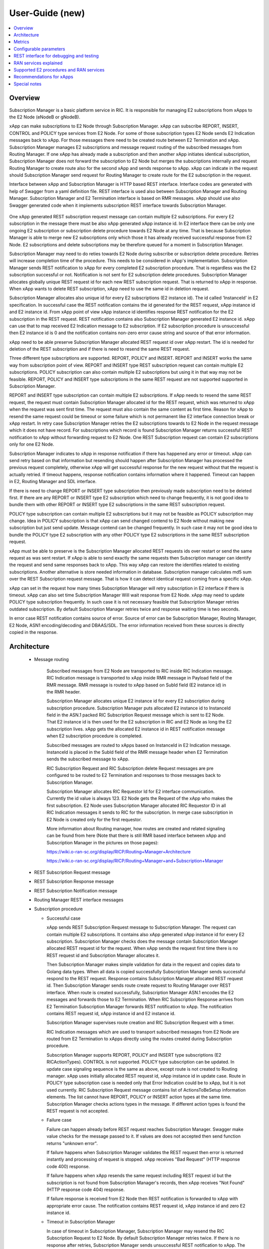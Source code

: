 ..
..  Copyright (c) 2019 AT&T Intellectual Property.
..  Copyright (c) 2019 Nokia.
..
..  Licensed under the Creative Commons Attribution 4.0 International
..  Public License (the "License"); you may not use this file except
..  in compliance with the License. You may obtain a copy of the License at
..
..    https://creativecommons.org/licenses/by/4.0/
..
..  Unless required by applicable law or agreed to in writing, documentation
..  distributed under the License is distributed on an "AS IS" BASIS,
..  WITHOUT WARRANTIES OR CONDITIONS OF ANY KIND, either express or implied.
..
..  See the License for the specific language governing permissions and
..  limitations under the License.
..

User-Guide (new)
================

.. contents::
   :depth: 3
   :local:

Overview
--------
Subscription Manager is a basic platform service in RIC. It is responsible for managing E2 subscriptions from xApps to the
E2 Node (eNodeB or gNodeB).

xApp can make subscriptions to E2 Node through Subscription Manager. xApp can subscribe REPORT, INSERT, CONTROL and POLICY type services
from E2 Node. For some of those subscription types E2 Node sends E2 Indication messages back to xApp. For those messages there need to be
created route between E2 Termination and xApp. Subscription Manager manages E2 subscriptions and message request routing of the subscribed
messages from Routing Manager. If one xApp has already made a subscription and then another xApp initiates identical subscription, Subscription
Manager does not forward the subscription to E2 Node but merges the subscriptions internally and request Routing Manager to create route also
for the second xApp and sends response to xApp. xApp can indicate in the request should Subscription Manager send request for Routing Manager
to create route for the E2 subscription in the request.

Interface between xApp and Subscription Manager is HTTP based REST interface. Interface codes are generated with help of Swagger from a
yaml definition file. REST interface is used also between Subscription Manager and Routing Manager. Subscription Manager and E2 Termination
interface is based on RMR messages. xApp should use also Swagger generated code when it implements subscription REST interface towards Subscription
Manager.

    .. image:: images/PlaceInRICSoftwareArchitecture.png
      :width: 600
      :alt: Place in RIC's software architecture picture


One xApp generated REST subscription request message can contain multiple E2 subscriptions. For every E2 subscription in the message there must be
also xApp generated xApp instance id. In E2 interface there can be only one ongoing E2 subscription or subscription delete procedure towards
E2 Node at any time. That is because Subscription Manager is able to merge new E2 subscriptions only which those it has already received
successful response from E2 Node. E2 subscriptions and delete subscriptions may be therefore queued for a moment in Subscription Manager.

Subscription Manager may need to do reties towards E2 Node during subscribe or subscription delete procedure. Retries will increase completion
time of the procedure. This needs to be considered in xApp's implementation. Subscription Manager sends REST notification to xApp for every
completed E2 subscription procedure. That is regardless was the E2 subscription successful or not. Notification is not sent for E2 subscription delete
procedures. Subscription Manager allocates globally unique REST request id for each new REST subscription request. That is returned to xApp in
response. When xApp wants to delete REST subscription, xApp need to use the same id in deletion request.

Subscription Manager allocates also unique id for every E2 subscriptions (E2 instance id). The id called 'InstanceId' in E2 specification.
In successful case the REST notification contains the id generated for the REST request, xApp instance id and E2 instance id. From xApp point
of view xApp instance id identifies response REST notification for the E2 subscription in the REST request. REST notification contains also Subscription
Manager generated E2 instance id. xApp can use that to map received E2 Indication message to E2 subscription. If E2 subscription procedure is unsuccessful
then E2 instance id is 0 and the notification contains non-zero error cause string and source of that error information.

xApp need to be able preserve Subscription Manager allocated REST request id over xApp restart. The id is needed for deletion of the REST
subscription and if there is need to resend the same REST request.  

Three different type subscriptions are supported. REPORT, POLICY and INSERT. REPORT and INSERT works the same way from subscription point of view.
REPORT and INSERT type REST subscription request can contain multiple E2 subscriptions. POLICY subscription can also contain multiple E2 subscriptions but
using it in that way may not be feasible. REPORT, POLICY and INSERT type subscriptions in the same REST request are not supported supported in Subscription Manager.

REPORT and INSERT type subscription can contain multiple E2 subscriptions. If xApp needs to resend the same REST request, the request must contain Subscription
Manager allocated id for the REST request, which was returned to xApp when the request was sent first time. The request must also contain the same content as
first time. Reason for xApp to resend the same request could be timeout or some failure which is not permanent like E2 interface connection break or xApp restart.
In retry case Subscription Manager retries the E2 subscriptions towards to E2 Node in the request message which it does not have record. For subscriptions
which record is found Subscription Manager returns successful REST notification to xApp without forwarding request to E2 Node. One REST Subscription request can
contain E2 subscriptions only for one E2 Node.

Subscription Manager indicates to xApp in response notification if there has happened any error or timeout. xApp can send retry based on that information but
resending should happen after Subscription Manager has processed the previous request completely, otherwise xApp will get successful response for the new request
without that the request is actually retried. If timeout happens, response notification contains information where it happened. Timeout can happen in E2, Routing
Manager and SDL interface.

If there is need to change REPORT or INSERT type subscription then previously made subscription need to be deleted first. If there are any REPORT or INSERT
type E2 subscription which need to change frequently, it is not good idea to bundle them with other REPORT or INSERT type E2 subscriptions in the same REST
subscription request.

POLICY type subscription can contain multiple E2 subscriptions but it may not be feasible as POLICY subscription may change. Idea in POLICY subscription is that
xApp can send changed contend to E2 Node without making new subscription but just send update. Message contend can be changed frequently. In such case it may not
be good idea to bundle the POLICY type E2 subscription with any other POLICY type E2 subscriptions in the same REST subscription request.

xApp must be able to preserve is the Subscription Manager allocated REST requests ids over restart or send the same request as was sent restart. If xApp is able
to send exactly the same requests then Subscription manager can identify the request and send same responses back to xApp. This way xApp can restore the identifies
related to existing subscriptions. Another alternative is store needed information in database. Subscription manager calculates md5 sum over the REST Subscription
request message. That is how it can detect identical request coming from a specific xApp.

xApp can set in the request how many times Subscription Manager will retry subscription in E2 interface if there is timeout. xApp can also set time Subscription
Manager Will wait response from E2 Node. xApp may need to update POLICY type subscription frequently. In such case it is not necessary feasible that
Subscription Manager retries outdated subscription. By default Subscription Manager retries twice and response waiting time is two seconds.

In error case REST notification contains source of error. Source of error can be Subscription Manager, Routing Manager, E2 Node, ASN1 encoding/decoding and DBAAS/SDL.
The error information received from these sources is directly copied in the response.

Architecture
------------

  * Message routing

      Subscribed messages from E2 Node are transported to RIC inside RIC Indication message. RIC Indication message is transported to xApp
      inside RMR message in Payload field of the RMR message. RMR message is routed to xApp based on SubId field (E2 instance id) in
      the RMR header. 

      Subscription Manager allocates unique E2 instance id for every E2 subscription during subscription procedure. Subscription Manager
      puts allocated E2 instance id to InstanceId field in the ASN.1 packed RIC Subscription Request message which is sent to E2 Node. That
      E2 instance id is then used for the E2 subscription in RIC and E2 Node as long the E2 subscription lives. xApp gets the
      allocated E2 instance id in REST notification message when E2 subscription procedure is completed.
      
      Subscribed messages are routed to xApps based on InstanceId in E2 Indication message. InstanceId is placed in the SubId field of the RMR
      message header when E2 Termination sends the subscribed message to xApp.

      RIC Subscription Request and RIC Subscription delete Request messages are pre configured to be routed to E2 Termination and responses
      to those messages back to Subscription Manager.

      Subscription Manager allocates RIC Requestor Id for E2 interface communication. Currently the id value is always 123. E2 Node gets the Request
      of the xApp who makes the first subscription. E2 Node uses Subscription Manager allocated RIC Requestor ID in all RIC Indication messages it sends
      to RIC for the subscription. In merge case subscription in E2 Node is created only for the first requestor.

      More information about Routing manager, how routes are created and related signaling can be found from here (Note that there is still
      RMR based interface between xApp and Subscription Manager in the pictures on those pages):
      
      `<https://wiki.o-ran-sc.org/display/RICP/Routing+Manager+Architecture>`_
      
      `<https://wiki.o-ran-sc.org/display/RICP/Routing+Manager+and+Subscription+Manager>`_


  * REST Subscription Request message
  
    .. image:: images/REST_Subscription_Request.png
      :width: 600
      :alt: REST Subscription Request message


  * REST Subscription Response message
  
    .. image:: images/REST_Subscription_Response.png
      :width: 600
      :alt: REST Subscription Response message


  * REST Subscription Notification message
  
    .. image:: images/REST_Subscription_Notification.png
      :width: 600
      :alt: REST Subscription Notification message

  * Routing Manager REST interface messages
  
    .. image:: images/Routing_Manager_REST_interface_messages.png
      :width: 600
      :alt: Routing Manager REST interface messages


  * Subscription procedure
      
    * Successful case

      xApp sends REST Subscription Request message to Subscription Manager. The request can contain multiple E2 subscriptions. It contains also
      xApp generated xApp instance id for every E2 subscription. Subscription Manager checks does the message contain Subscription Manager allocated
      REST request id for the request. When xApp sends the request first time there is no REST request id and Subscription Manager allocates it.

      Then Subscription Manager makes simple validation for data in the request and copies data to Golang data types. When all data is copied successfully
      Subscription Manager sends successful respond to the REST request. Response contains Subscription Manager allocated REST request id.
      Then Subscription Manager sends route create request to Routing Manager over REST interface. When route is created successfully, Subscription Manager
      ASN.1 encodes the E2 messages and forwards those to E2 Termination. When RIC Subscription Response arrives from E2 Termination
      Subscription Manager forwards REST notification to xApp. The notification contains REST request id, xApp instance id and E2 instance id.
      
      Subscription Manager supervises route creation and RIC Subscription Request with a timer.

      RIC Indication messages which are used to transport subscribed messages from E2 Node are routed from E2 Termination to xApps directly using
      the routes created during Subscription procedure.

      Subscription Manager supports REPORT, POLICY and INSERT type subscriptions (E2 RICActionTypes). CONTROL is not supported. POLICY type
      subscription can be updated. In update case signaling sequence is the same as above, except route is not created to Routing manager.
      xApp uses initially allocated REST request id, xApp instance id in update case. Route in POLICY type subscription case is needed
      only that Error Indication could be to xApp, but it is not used currently. RIC Subscription Request message contains list of ActionsToBeSetup
      information elements. The list cannot have REPORT, POLICY or INSERT action types at the same time. Subscription Manager checks actions types
      in the message. If different action types is found the REST request is not accepted.


    .. image:: images/Successful_Subscription.png
      :width: 600
      :alt: Successful subscription picture


    * Failure case

      Failure can happen already before REST request reaches Subscription Manager. Swagger make value checks for the message passed to it.
      If values are does not accepted then send function returns "unknown error".

      If failure happens when Subscription Manager validates the REST request then error is returned instantly and processing of request is
      stopped. xApp receives "Bad Request" (HTTP response code 400) response.

      If failure happens when xApp resends the same request including REST request id but the subscription is not found from Subscription Manager's
      records, then xApp receives "Not Found" (HTTP response code 404) response.

      If failure response is received from E2 Node then REST notification is forwarded to xApp with appropriate error cause. The notification
      contains REST request id, xApp instance id and zero E2 instance id.

    .. image:: images/Subscription_Failure.png
      :width: 600
      :alt: Subscription failure picture

    * Timeout in Subscription Manager

      In case of timeout in Subscription Manager, Subscription Manager may resend the RIC Subscription Request to E2 Node. By default Subscription
      Manager retries twice. If there is no response after retries, Subscription Manager sends unsuccessful REST notification to xApp. The notification
      contains REST request id, xApp instance id and zero E2 instance id.

    * Timeout in xApp

      xApp can resend the same REST Subscription Request if request timeouts.

      xApp may resend the same request if it does not receive expected notification in expected time. If xApp resends the same request while Subscription
      Manager is still processing previous request then Subscription Manager responds accepts the request and continues processing previous request.

    .. image:: images/Subscription_Timeout.png
      :width: 600
      :alt: Subscription timeout picture

  * Subscription delete procedure

    * Successful case

      xApp sends REST Subscription Delete Request message to Subscription Manager. xApp must use the same REST request id which it received in REST Subscription
      Response. REST delete request will delete all successfully subscribed E2 subscriptions which was subscribed earlier when the REST request id was created.
      When Subscription Manager receives REST Subscription Delete Request it check has it such REST subscription. If it has then Subscription Manager sends successful
      response to xApp and starts sending E2 delete requests to E2 Termination one by one. When RIC Subscription Delete Response arrives from E2 Termination to
      Subscription Manager, Subscription Manager request route deletion from Routing Manager. xApp does not get any notification about deleted E2 subscriptions. 
      
      Subscription Manager supervises RIC Subscription Deletion Request and route delete with a timer.

    .. image:: images/Successful_Subscription_Delete.png
      :width: 600
      :alt: Successful subscription delete picture

    * Failure case

      Delete procedure cannot fail from xApp point of view. Subscription Manager always responds with successful REST Subscription Response to xApp.
      E2 Node could respond with delete failure in case the subscription which Subscription Manager wants to delete does not exist. In this case delete procedure
      ends there.

    .. image:: images/Subscription_Delete_Failure.png
      :width: 600
      :alt: Subscription delete failure picture

    * Timeout in Subscription Manager

      In case of timeout in Subscription Manager, Subscription Manager may resend the RIC Subscription Delete Request to E2 Node. By default Subscription Manager
      retries twice. If there is no response after retry, Subscription Manager stops trying.

    * Timeout in xApp

      xApp can resend the same REST Subscription Delete Request if request timeouts.

    .. image:: images/Subscription_Delete_Timeout.png
      :width: 600
      :alt: Subscription delete timeout picture

    * Unknown REST request id

      If Subscription Manager receives RIC Subscription Delete Request for a REST request id which does not exist, Subscription Manager sends
      successful REST response to xApp.

  * Subscription merge procedure

    * Successful case

      Merge is possible only for REPORT type subscription. It is possible only when Action Type and Event Trigger Definition of subscriptions are equal.

      xApp sends REST Subscription Request message to Subscription Manager. The request can contain multiple E2 subscriptions as in normal Subscription
      procedure but some of the E2 subscriptions in the list are already subscribed from E2 Node. For those which are not yet subscribed Subscription Manager
      applies normal Subscription procedure. E2 subscriptions in the list which are already subscribed are just assigned to existing subscriptions and Subscription
      Manager just sends route create to Routing Manager and then forwards successful REST notification to xApp for the E2 subscriptions. The notification
      contains REST request id, xApp instance id and E2 instance id.

      One thing to note! REST Subscription request and returned REST notification goes through different TCP ports. For that reason there is no guarantee that
      response for REST Subscription request arrives to xApp before first REST notification. That is possible mostly in merge case where subscription already exist
      in Subscription Manager records. Successful REST notification is returned to xApp without making subscription from E2 Node which would cause some delay before
      REST notification can be sent.
      
      Route create is supervised with a timer.

      ``Only REPORT type subscriptions can be be merged.``

    .. image:: images/Successful_Subscription_Merge.png
      :width: 600
      :alt: Successful subscription merge picture

    * Failure case

      Failure can happen already before REST request reaches Subscription Manager. Swagger make value checks for the message passed to it.
      If values are does not accept then send function returns "unknown error".

      If failure happens when Subscription Manager validates the REST request then error is returned instantly and processing of request is
      stopped. xApp receives bad request (HTTP response code 400) response.
      
      If error happens during route create then Subscription Manager forwards REST notification toxApp with appropriate error cause. The notification contains
      also REST request id, xApp instance id and zero E2 instance id.

    * Timeout in Subscription Manager

      Timeout can come only in route create during merge operation. If error happens during route create then Subscription Manager forwards REST
      notification toxApp with appropriate error cause. The notification contains also REST request id, xApp instance id and zero E2 instance id.

    * Timeout in xApp

      xApp can resend the same REST Subscription Request if request timeouts.

  * Subscription delete merge procedure

    * Successful case

      xApp sends REST Subscription Delete Request message to Subscription Manager. If delete concerns merged subscription, Subscription Manager
      responds with REST Subscription Delete Response to xApp and then sends route delete request to Routing manager.
      
      Subscription Manager supervises route delete with a timer.

    .. image:: images/Successful_Subscription_Delete_Merge.png
      :width: 600
      :alt: Successful subscription delete merge picture

    * Failure case

      Delete procedure cannot fail from xApp point of view. Subscription Manager always responds with successful REST Subscription Delete Response to xApp.

    * Timeout in Subscription Manager

      Timeout can only happen in route delete to Routing manager. Subscription Manager always responds with successful REST Subscription Delete Response to xApp.

    * Timeout in xApp

      xApp can resend the same REST Delete Request if request timeouts.

  * xApp restart

     When xApp is restarted for any reason it may resend REST subscription requests for subscriptions which have already been subscribed. If REPORT or INSERT type
     subscription already exists and RMR endpoint of requesting xApp is attached to subscription then successful response is sent to xApp directly without
     updating Routing Manager and E2 Node. If POLICY type subscription already exists, request is forwarded to E2 Node and successful response is sent to xApp.
     E2 Node is expected to accept duplicate POLICY type requests. In restart IP address of the xApp may change but domain service address name does not.
     RMR message routing uses domain service address name.

  * Subscription Manager restart

     Subscription Manager stores REST request ids, E2 subscriptions and their mapping to REST request ids in db (SDL). In start up Subscription Manager restores REST request
     ids, E2 subscriptions and their mapping from db. For E2 subscriptions which were not successfully completed, Subscription Manager sends delete request to E2 Node and
     removes routes created for those. In restart case xApp may need to resend the same REST request to get all E2 subscriptions completed.
    
     Restoring subscriptions from db can be disabled via submgr-config.yaml file by setting "readSubsFromDb": "false".

  * E2 connection break

     Subscription Manager subscribes E2 connection status notifications from RNIB. Whenever E2 interface goes up or down Subscription Manager gets notifies. When interface is down
     subscription is not possible. Subscription Manager rejects new request for the E2 node. Http Reject cause is 503 Subscribe Service Unavailable. When interface goes down
     Subscription Manager deletes all subscriptions related to the RanName from its memory and database. E2 node and XApp are expected to do the same.

Metrics
-------
 Subscription Manager adds following statistic counters:

 Subscription create counters:
		- SubReqFromXapp: The total number of SubscriptionRequest messages received from xApp
		- SubRespToXapp: The total number of SubscriptionResponse messages sent to xApp
		- SubFailToXapp: The total number of SubscriptionFailure messages sent to xApp
		- RestSubReqFromXapp: The total number of Rest SubscriptionRequest messages received from xApp,
		- RestSubRespToXapp: The total number of Rest SubscriptionResponse messages sent to xApp,
		- RestSubFailToXapp: The total number of Rest SubscriptionFailure messages sent to xApp
		- RestReqRejDueE2Down: The total number of Rest SubscriptionRequest messages rejected due E2 Interface down
		- RestSubNotifToXapp: The total number of successful Rest SubscriptionNotification messages sent to xApp
		- RestSubFailNotifToXapp: The total number of failure Rest SubscriptionNotification messages sent to xApp
		- SubReqToE2: The total number of SubscriptionRequest messages sent to E2Term
		- SubReReqToE2: The total number of SubscriptionRequest messages resent to E2Term
		- SubRespFromE2: The total number of SubscriptionResponse messages from E2Term
		- PartialSubRespFromE2: The total number of partial SubscriptionResponse messages from E2Term
		- SubFailFromE2: The total number of SubscriptionFailure messages from E2Term
		- SubReqTimerExpiry: The total number of SubscriptionRequest timer expires
		- RouteCreateFail: The total number of subscription route create failure
		- RouteCreateUpdateFail: The total number of subscription route create update failure
		- MergedSubscriptions: The total number of merged Subscriptions
		- DuplicateE2SubReq: The total number of same E2 SubscriptionRequest messages from same xApp,

 Subscription delete counters:
		- SubDelReqFromXapp: The total number of SubscriptionDeleteResponse messages received from xApp
		- SubDelRespToXapp: The total number of SubscriptionDeleteResponse messages sent to xApp
		- RestSubDelReqFromXapp: The total number of Rest SubscriptionDeleteRequest messages received from xApp
		- RestSubDelRespToXapp: The total number of Rest SubscriptionDeleteResponse messages sent to xApp
		- RestSubDelFailToXapp: The total number of Rest SubscriptionDeleteFailure messages sent to xApp
		- SubDelReqToE2: The total number of SubscriptionDeleteRequest messages sent to E2Term
		- SubDelReReqToE2: The total number of SubscriptionDeleteRequest messages resent to E2Term
		- SubDelRespFromE2: The total number of SubscriptionDeleteResponse messages from E2Term
		- SubDelFailFromE2: The total number of SubscriptionDeleteFailure messages from E2Term
		- SubDelReqTimerExpiry: The total number of SubscriptionDeleteRequest timer expires
		- RouteDeleteFail: The total number of subscription route delete failure
		- RouteDeleteUpdateFail: The total number of subscription route delete update failure
		- UnmergedSubscriptions: The total number of unmerged Subscriptions

 SDL failure counters:
		- SDLWriteFailure: The total number of SDL write failures
		- SDLReadFailure: The total number of SDL read failures
		- SDLRemoveFailure: The total number of SDL remove failures

 E2 interface state counters
    - E2StateChangedToUp: The total number of E2 interface change connected state
    - E2StateChangedToDown: The total number of E2 interface change disconnected state

Configurable parameters
-----------------------
 Subscription Manager has following configurable parameters.
   - Retry timeout for RIC Subscription Request message
      - e2tSubReqTimeout_ms: 2000 is the default value

   - Retry timeout for RIC Subscription Delete Request message
      - e2tSubDelReqTime_ms: 2000 is the default value

   - Waiting time for RIC Subscription Response and RIC Subscription Delete Response messages
      - e2tRecvMsgTimeout_ms: 2000 is the default value

   - Try count for RIC Subscription Request message   
      - e2tMaxSubReqTryCount: 2 is the default value

   - Try count for RIC Subscription Delete Request message   
      - e2tMaxSubDelReqTryCount: 2 is the default value
   
   - Shall Subscription Manager check is E2 interface up before new SubscriptionRequest is processed
      - checkE2State: true is the default value

   - Are subscriptions read from database in Subscription Manager startup
      - readSubsFromDb: "true" is the default value

    - How many times Subscription Manager tries to read database in start up before it continues startup procedure
      - dbTryCount: 200 is the default value

    - Shall Subscription Manager try to read data base forever in start up before it continues startup procedure
      - dbRetryForever: true is the default value


 The parameters can be changed on the fly via Kubernetes Configmap. Default parameters values are defined in Helm chart

 Use following command to open Subscription Manager's Configmap in editor. First change parameter and then store the
 change. The change is visible in Subscription Manager's log after some 20 - 30 seconds. Note that some of the parameters
 maybe be useful only for testing purpose.
 
 .. code-block:: none

  Open in default editor:

  kubectl edit cm configmap-ricplt-submgr-submgrcfg -n ricplt

  Open in Nano editor:

  KUBE_EDITOR="nano" kubectl edit cm configmap-ricplt-submgr-submgrcfg -n ricplt


REST interface for debugging and testing
----------------------------------------
 Give following commands to get Subscription Manager pod's IP address

 .. code-block:: none

  kubectl get pods -A -o wide | grep submgr
  ricplt        submgr-6d5f487777-2bc4t        1/1     Running   0       6d13h   10.244.0.181   my-ubuntu-18   <none>       <none>

 Give following commands to get xApp's service names. xApp's Http Service Name is needed in some of the below commands.

 .. code-block:: none

  kubectl get services -n ricxapp | grep ueec
  service-ricxapp-ueec-http   ClusterIP   10.101.161.66   <none>        8080/TCP            20s
  service-ricxapp-ueec-rmr    ClusterIP   10.110.67.7     <none>        4560/TCP,4561/TCP   21s

 Get metrics

 .. code-block:: none

  Example: curl -X GET "http://10.244.0.181:8080/ric/v1/metrics"

 Get all E2Nodes in subscription manager

 .. code-block:: none

  Example: curl -X GET "http://10.244.0.181:8080/ric/v1/get_all_e2nodes"

 Get all REST subscriptions of one E2Node in Subscription manager

 .. code-block:: none

  Syntax: curl -X GET "10.244.0.181:8080/ric/v1/get_e2node_rest_subscriptions/{ranName}" 

  Example: curl -X GET "10.244.0.181:8080/ric/v1/get_e2node_rest_subscriptions/gnb_208_092_303030" 

 Get all xApps in subscription manager

 .. code-block:: none

  Example: curl -X GET "http://10.244.0.181:8080/ric/v1/get_all_xapps"

 Get all subscriptions of a xApp in Subscription manager

 .. code-block:: none

  Syntax: curl -X GET "http://10.244.0.181:8080/ric/v1/get_xapp_rest_restsubscriptions/{xappHttpServiceName.ricxapp}"

  Example: curl -X GET "http://10.244.0.181:8080/ric/v1/get_xapp_rest_restsubscriptions/service-ricxapp-ueec-http.ricxapp"

 Get all E2 subscriptions of a REST subscription

 .. code-block:: none

  Syntax: curl -X GET "http://10.244.0.181:8080/ric/v1/get_e2subscriptions/{restSubId}"

  Example: curl -X GET "http://10.244.0.181:8080/ric/v1/get_e2subscriptions/22znlx1XCYqhD0tDHIIqSauBCf3"

 Delete all subscriptions of one E2Node. Deletion is done the same way as xApp would request deletion, i.e. subscription is tried to
 delete also from E2 node and route(s) created for subscription is deleted. xApp will not get any information about subscription
 deletion as it is not notified anyway!

 .. code-block:: none

  Syntax: curl -X DELETE "10.244.0.181:8080/ric/v1/delete_all_e2node_subscriptions/{ranName}"

  Example: curl -X DELETE "10.244.0.181:8080/ric/v1/delete_all_e2node_subscriptions/gnb_208_092_303030"

 Delete all subscriptions of a xApp. Deletion is done the same way as xApp would request deletion, i.e. subscription is tried to
 delete also from E2 node and route(s) created for subscription is deleted. xApp will not get any information about subscription
 deletion as it is not notified anyway!

 .. code-block:: none

  Syntax: curl -X DELETE "http://10.244.0.181:8080/ric/v1/delete_all_xapp_subscriptions/{xappHttpServiceName.ricxapp}"

  Example: curl -X DELETE "http://10.244.0.181:8080/ric/v1/delete_all_xapp_subscriptions/service-ricxapp-ueec-http.ricxapp"

 Delete one REST subscription like xApp does it. Note that port number is 8088 in this command! Deletion is done the same way as xApp
 would request deletion, i.e. subscription is tried to delete also from E2 node and route(s) created for subscription is deleted. xApp
 will not get any information about subscription deletion as it is not notified anyway!

 .. code-block:: none

  Syntax: curl -X DELETE "http://10.244.0.181:8088/ric/v1/subscriptions/{restSubId}" -H "accept: application/json"
 
  Example: curl -X DELETE "http://10.244.0.181:8088/ric/v1/subscriptions/22znlx1XCYqhD0tDHIIqSauBCf3" -H "accept: application/json"

 Below commands are mostly useful only for testing Subscription Manager, except the last command to get Subscription Manager's log writings.

 Get all REST subscriptions.

 .. code-block:: none

  Example: curl -X GET "http://10.244.0.181:8080/ric/v1/restsubscriptions"

 Get all E2 subscriptions.

 .. code-block:: none

  Example: curl -X GET "http://10.244.0.181:8088/ric/v1/subscriptions"

 Delete single E2 subscription from db. Note that the subscription is not deleted from Subscription Manager's RAM memory!
 Subscription Manager pod restart is required for that.

 .. code-block:: none

  Syntax: curl -X POST "http://10.244.0.181:8080/ric/v1/test/deletesubid={SubscriptionId}"
  
  Example: curl -X POST "http://10.244.0.181:8080/ric/v1/test/deletesubid=1"

 Remove all subscriptions from db. Note that the subscription is not deleted from Subscription Manager's RAM memory!
 Subscription Manager pod restart is required for that.

 .. code-block:: none

  Example: curl -X POST "http://10.244.0.181:8080/ric/v1/test/emptydb"

 Make Subscription Manager restart. Code executes Exit command and then Kubernetes restarts the pod.

 .. code-block:: none

  Example: curl -X POST "http://10.244.0.181:8080/ric/v1/test/restart"

 Use this command to get Subscription Manager's log writings.

 .. code-block:: none

   Example: kubectl logs -n ricplt submgr-75bccb84b6-n9vnt

 Logger level in configmap.yaml file in Helm chart is by default 1. It means that only info logs are printed.
 To see debug log writings it has to be changed to 4.

 .. code-block:: none

    "logger":
      "level": 4

RAN services explained
----------------------
  RIC hosted xApps may use the following RAN services from a RAN node:

  *  REPORT: RIC requests that RAN sends a REPORT message to RIC and continues further call processing in RAN after each occurrence of a defined SUBSCRIPTION
  *  INSERT: RIC requests that RAN sends an INSERT message to RIC and suspends further call processing in RAN after each occurrence of a defined SUBSCRIPTION
  *  CONTROL: RIC sends a Control message to RAN to initiate or resume call processing in RAN
  *  POLICY: RIC requests that RAN executes a specific POLICY during call processing in RAN after each occurrence of a defined SUBSCRIPTION

Supported E2 procedures and RAN services
----------------------------------------
    * RIC Subscription procedure with following RIC action types:

      - REPORT
      - POLICY
      - INSERT

    * RIC Subscription Delete procedure

    * Merge and delete of equal REPORT type subscriptions.

Recommendations for xApps
-------------------------

   * Recommended retry delay in xApp

     Subscription Manager makes two retries for E2 subscriptions and E2 subscription deletions. xApp should not retry before it has received REST notification for
     all E2 subscriptions sent in REST subscription request. Maximum time to complete all E2 subscriptions in Subscription Manager can be calculated like this:
     t >= 3 * 2s * count_of_subscriptions in the REST request. Length of supervising timers in Subscription Manager for the requests it sends to E2 Node is by
     default 2 seconds. There can be only one ongoing E2 subscription request towards per E2 Node other requests are queued in Subscription Manager.

Special notes
-------------
 According to E2 specification E2Node may accept subscription partially. This in not properly supported in REST interface between xApp and Subscription Manager.
 The interface specification yaml lacks ActionNotAdmittedList IE for RICSubscriptionResponse and RICSubscriptionFailure messages. That information in now embedded as
 workaround in the descriptive error string as a valid JSON string. Missing ActionNotAdmittedList will be added in the REST interface in some coming update.

 Example descriptive error string for RICSubscriptionResponse:

   Error cause RICSubscriptionResponse partially accepted: ActionNotAdmittedList: [{\"ActionId\":1,\"Cause\":{\"Content\":1,\"Value\":8}}]

 Example descriptive error string for RICSubscriptionFailure:

   Error cause RICSubscriptionFailure: ActionNotAdmittedList: [{\"ActionId\":1,\"Cause\":{\"Content\":5,\"Value\":1}}]